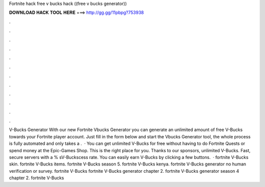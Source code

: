 Fortnite hack free v bucks hack ((free v bucks generator))

𝐃𝐎𝐖𝐍𝐋𝐎𝐀𝐃 𝐇𝐀𝐂𝐊 𝐓𝐎𝐎𝐋 𝐇𝐄𝐑𝐄 ===> http://gg.gg/11pbpg?753938

.

.

.

.

.

.

.

.

.

.

.

.

V-Bucks Generator With our new Fortnite Vbucks Generator you can generate an unlimited amount of free V-Bucks towards your Fortnite player account. Just fill in the form below and start the Vbucks Generator tool, the whole process is fully automated and only takes a .  · You can get unlimited V-Bucks for free without having to do Fortnite Quests or spend money at the Epic-Games Shop. This is the right place for you. Thanks to our sponsors, unlimited V-Bucks. Fast, secure servers with a % sV-Buckscess rate. You can easily earn V-Bucks by clicking a few buttons.  · fortnite V-Bucks skin. fortnite V-Bucks items. fortnite V-Bucks season 5. fortnite V-Bucks kenya. fortnite V-Bucks generator no human verification or survey. fortnite V-Bucks fortnite V-Bucks generator chapter 2. fortnite V-Bucks generator season 4 chapter 2. fortnite V-Bucks 